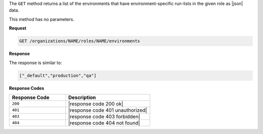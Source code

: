 .. The contents of this file may be included in multiple topics (using the includes directive).
.. The contents of this file should be modified in a way that preserves its ability to appear in multiple topics.

The ``GET`` method returns a list of the environments that have environment-specific run-lists in the given role as |json| data.

This method has no parameters.

**Request**

.. code-block:: xml

   GET /organizations/NAME/roles/NAME/environments

**Response**

The response is similar to:

.. code-block:: javascript

   ["_default","production","qa"]

**Response Codes**

.. list-table::
   :widths: 200 300
   :header-rows: 1

   * - Response Code
     - Description
   * - ``200``
     - |response code 200 ok|
   * - ``401``
     - |response code 401 unauthorized|
   * - ``403``
     - |response code 403 forbidden|
   * - ``404``
     - |response code 404 not found|
